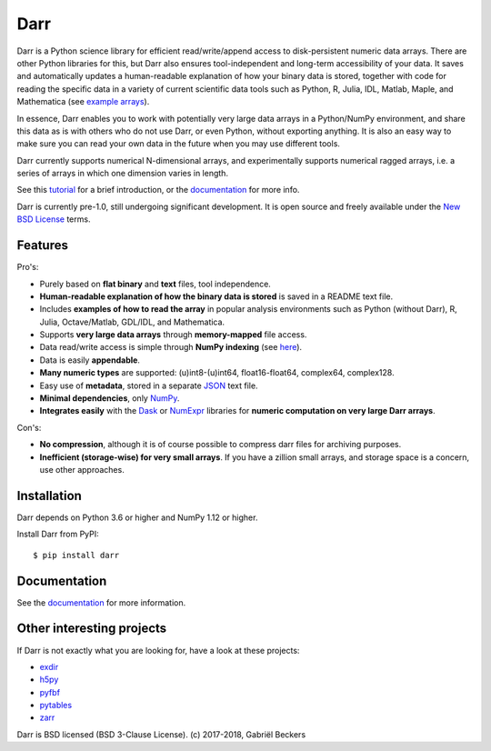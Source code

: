 Darr
====

|Travis Status| |Appveyor Status| |PyPi version| |Coverage Status|
|Docs Status| |Repo Status| |Codacy Badge| |PyUp Badge|

Darr is a Python science library for efficient read/write/append access to
disk-persistent numeric data arrays. There are other Python libraries for this,
but Darr also ensures tool-independent and long-term accessibility of your
data. It saves and automatically updates a human-readable explanation of how
your binary data is stored, together with code for reading the specific data
in a variety of current scientific data tools such as Python, R, Julia, IDL,
Matlab, Maple, and Mathematica (see `example arrays <https://github.com/
gbeckers/Darr/tree/master/examplearrays/>`__).

In essence, Darr enables you to work with potentially very large data arrays
in a Python/NumPy environment, and share this data as is with others who do
not use Darr, or even Python, without exporting anything. It is also an easy
way to make sure you can read your own data in the future when you may use
different tools.

Darr currently supports numerical N-dimensional arrays, and experimentally
supports numerical ragged arrays, i.e. a series of arrays in which one
dimension varies in length.

See this `tutorial <https://darr.readthedocs.io/en/latest/tutorial.html>`__
for a brief introduction, or the
`documentation <http://darr.readthedocs.io/>`__ for more info.

Darr is currently pre-1.0, still undergoing significant development. It is
open source and freely available under the `New BSD License
<https://opensource.org/licenses/BSD-3-Clause>`__ terms.

Features
--------

Pro's:

-  Purely based on **flat binary** and **text** files, tool independence.
-  **Human-readable explanation of how the binary data is stored** is
   saved in a README text file.
-  Includes **examples of how to read the array** in popular
   analysis environments such as Python (without Darr), R, Julia,
   Octave/Matlab, GDL/IDL, and Mathematica.
-  Supports **very large data arrays** through **memory-mapped** file
   access.
-  Data read/write access is simple through **NumPy indexing** (see
   `here <https://docs.scipy.org/doc/numpy-1.13.0/reference/arrays.indexing.html>`__).
-  Data is easily **appendable**.
-  **Many numeric types** are supported: (u)int8-(u)int64, float16-float64,
   complex64, complex128.
-  Easy use of **metadata**, stored in a separate
   `JSON <https://en.wikipedia.org/wiki/JSON>`__ text file.
-  **Minimal dependencies**, only `NumPy <http://www.numpy.org/>`__.
-  **Integrates easily** with the
   `Dask <https://dask.pydata.org/en/latest/>`__ or
   `NumExpr <https://numexpr.readthedocs.io/en/latest/>`__ libraries for
   **numeric computation on very large Darr arrays**.

Con's:

-  **No compression**, although it is of course possible to compress darr files
   for archiving purposes.
-  **Inefficient (storage-wise) for very small arrays**. If you have a
   zillion small arrays, and storage space is a concern, use other approaches.


Installation
------------

Darr depends on Python 3.6 or higher and NumPy 1.12 or higher.

Install Darr from PyPI::

    $ pip install darr


Documentation
-------------
See the `documentation <http://darr.readthedocs.io/>`_ for more information.


Other interesting projects
--------------------------
If Darr is not exactly what you are looking for, have a look at these projects:

-  `exdir <https://github.com/CINPLA/exdir/>`__
-  `h5py <https://github.com/h5py/h5py>`__
-  `pyfbf <https://github.com/davidh-ssec/pyfbf>`__
-  `pytables <https://github.com/PyTables/PyTables>`__
-  `zarr <https://github.com/zarr-developers/zarr>`__



Darr is BSD licensed (BSD 3-Clause License). (c) 2017-2018, Gabriël
Beckers

.. |Travis Status| image:: https://travis-ci.org/gbeckers/Darr.svg?branch=master
   :target: https://travis-ci.org/gbeckers/Darr?branch=master
.. |Appveyor Status| image:: https://ci.appveyor.com/api/projects/status/github/gbeckers/darr?svg=true
   :target: https://ci.appveyor.com/project/gbeckers/darr
.. |PyPi version| image:: https://img.shields.io/badge/pypi-0.1.11-orange.svg
   :target: https://pypi.org/project/darr/
.. |Coverage Status| image:: https://coveralls.io/repos/github/gbeckers/Darr/badge.svg?branch=master
   :target: https://coveralls.io/github/gbeckers/Darr?branch=master
.. |Docs Status| image:: https://readthedocs.org/projects/darr/badge/?version=latest
   :target: https://darr.readthedocs.io/en/latest/
.. |Repo Status| image:: https://www.repostatus.org/badges/latest/active.svg
   :alt: Project Status: Active – The project has reached a stable, usable state and is being actively developed.
   :target: https://www.repostatus.org/#active
.. |Codacy Badge| image:: https://api.codacy.com/project/badge/Grade/c0157592ce7a4ecca5f7d8527874ce54
   :alt: Codacy Badge
   :target: https://app.codacy.com/app/gbeckers/Darr?utm_source=github.com&utm_medium=referral&utm_content=gbeckers/Darr&utm_campaign=Badge_Grade_Dashboard
.. |PyUp Badge| image:: https://pyup.io/repos/github/gbeckers/Darr/shield.svg
   :target: https://pyup.io/repos/github/gbeckers/Darr/
   :alt: Updates
